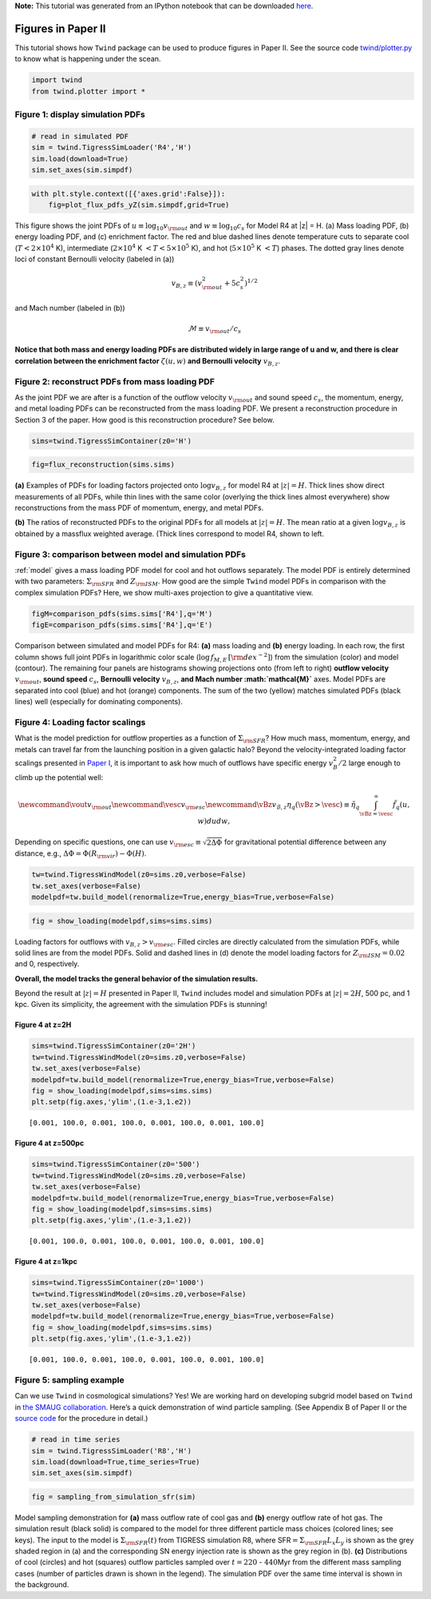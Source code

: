 **Note:** This tutorial was generated from an IPython notebook that can be downloaded
`here <https://github.com/changgoo/Twind/tree/master/docs/_static/notebooks/paper_figures.ipynb>`_.

.. _paper_figures:



Figures in Paper II
===================

This tutorial shows how ``Twind`` package can be used to produce figures
in Paper II. See the source code
`twind/plotter.py <https://github.com/changgoo/Twind/tree/master/twind/plotter.py>`__
to know what is happening under the scean.

.. code:: python

    import twind
    from twind.plotter import *

Figure 1: display simulation PDFs
---------------------------------

.. code:: python

    # read in simulated PDF
    sim = twind.TigressSimLoader('R4','H')
    sim.load(download=True)
    sim.set_axes(sim.simpdf)

.. code:: python

    with plt.style.context([{'axes.grid':False}]):
        fig=plot_flux_pdfs_yZ(sim.simpdf,grid=True)



.. image:: paper_figures_files/paper_figures_6_0.png


This figure shows the joint PDFs of
:math:`u\equiv \log_{10} v_{\rm out}` and :math:`w\equiv \log_{10} c_s`
for Model R4 at \|z\| = H. (a) Mass loading PDF, (b) energy loading PDF,
and (c) enrichment factor. The red and blue dashed lines denote
temperature cuts to separate cool (:math:`T < 2 \times 10^4` K),
intermediate (:math:`2\times10^4` K :math:`< T < 5 \times 10^5` K), and
hot (:math:`5 \times 10^5` K :math:`< T`) phases. The dotted gray lines
denote loci of constant Bernoulli velocity (labeled in (a))

.. math:: v_{B,z}\equiv (v_{\rm out}^2 + 5c_s^2)^{1/2}

and Mach number (labeled in (b))

.. math:: \mathcal{M} \equiv v_{\rm out}/c_s

**Notice that both mass and energy loading PDFs are distributed widely
in large range of u and w, and there is clear correlation between the
enrichment factor** :math:`\zeta(u,w)` **and Bernoulli velocity**
:math:`v_{B,z}`.

Figure 2: reconstruct PDFs from mass loading PDF
------------------------------------------------

As the joint PDF we are after is a function of the outflow velocity
:math:`v_{\rm out}` and sound speed :math:`c_s`, the momentum, energy,
and metal loading PDFs can be reconstructed from the mass loading PDF.
We present a reconstruction procedure in Section 3 of the paper. How
good is this reconstruction procedure? See below.

.. code:: python

    sims=twind.TigressSimContainer(z0='H')

.. code:: python

    fig=flux_reconstruction(sims.sims)



.. image:: paper_figures_files/paper_figures_10_0.png


**(a)** Examples of PDFs for loading factors projected onto
:math:`\log v_{B,z}` for model R4 at :math:`|z|=H`. Thick lines show
direct measurements of all PDFs, while thin lines with the same color
(overlying the thick lines almost everywhere) show reconstructions from
the mass PDF of momentum, energy, and metal PDFs.

**(b)** The ratios of reconstructed PDFs to the original PDFs for all
models at :math:`|z|=H`. The mean ratio at a given :math:`\log v_{B,z}`
is obtained by a massflux weighted average. (Thick lines correspond to
model R4, shown to left.

Figure 3: comparison between model and simulation PDFs
------------------------------------------------------

:ref:`model` gives a mass loading PDF model for cool and hot outflows
separately. The model PDF is entirely determined with two parameters:
:math:`\Sigma_{\rm SFR}` and :math:`Z_{\rm ISM}`. How good are the
simple ``Twind`` model PDFs in comparison with the complex simulation
PDFs? Here, we show multi-axes projection to give a quantitative view.

.. code:: python

    figM=comparison_pdfs(sims.sims['R4'],q='M')
    figE=comparison_pdfs(sims.sims['R4'],q='E')



.. image:: paper_figures_files/paper_figures_13_0.png



.. image:: paper_figures_files/paper_figures_13_1.png


Comparison between simulated and model PDFs for R4: **(a)** mass loading
and **(b)** energy loading. In each row, the first column shows full
joint PDFs in logarithmic color scale
(:math:`\log\, f_{M,E}\,[\rm dex^{-2}]`) from the simulation (color) and
model (contour). The remaining four panels are histograms showing
projections onto (from left to right) **outflow velocity**
:math:`v_{\rm out}`, **sound speed** :math:`c_s`, **Bernoulli velocity**
:math:`v_{B,z}`, **and Mach number :math:`\mathcal{M}`** axes. Model
PDFs are separated into cool (blue) and hot (orange) components. The sum
of the two (yellow) matches simulated PDFs (black lines) well
(especially for dominating components).

Figure 4: Loading factor scalings
---------------------------------

What is the model prediction for outflow properties as a function of
:math:`\Sigma_{\rm SFR}`? How much mass, momentum, energy, and metals
can travel far from the launching position in a given galactic halo?
Beyond the velocity-integrated loading factor scalings presented in
`Paper
I <https://ui.adsabs.harvard.edu/abs/2020ApJ...900...61K/abstract>`__,
it is important to ask how much of outflows have specific energy
:math:`v_{B}^2/2` large enough to climb up the potential well:

.. math::

   \newcommand\vout{v_{\rm out}}
   \newcommand\vesc{v_{\rm esc}}
   \newcommand\vBz{v_{\mathcal{B},z}}
       \eta_q(\vBz>\vesc)\equiv \tilde{\eta}_q
       \int_{\vBz=\vesc}^\infty \tilde{f}_{q}(u,w)dudw,

Depending on specific questions, one can use
:math:`v_{\rm esc} \equiv \sqrt{2\Delta\Phi}` for gravitational
potential difference between any distance, e.g.,
:math:`\Delta \Phi= \Phi(R_{\rm vir}) - \Phi(H)`.

.. code:: python

    tw=twind.TigressWindModel(z0=sims.z0,verbose=False)
    tw.set_axes(verbose=False)
    modelpdf=tw.build_model(renormalize=True,energy_bias=True,verbose=False)

.. code:: python

    fig = show_loading(modelpdf,sims=sims.sims)



.. image:: paper_figures_files/paper_figures_17_0.png


Loading factors for outflows with :math:`v_{B,z}>v_{\rm esc}`. Filled
circles are directly calculated from the simulation PDFs, while solid
lines are from the model PDFs. Solid and dashed lines in (d) denote the
model loading factors for :math:`Z_{\rm ISM}=0.02` and 0, respectively.

**Overall, the model tracks the general behavior of the simulation
results.**

Beyond the result at :math:`|z|=H` presented in Paper II, ``Twind``
includes model and simulation PDFs at :math:`|z|=2H`, 500 pc, and 1 kpc.
Given its simplicity, the agreement with the simulation PDFs is
stunning!

Figure 4 at z=2H
~~~~~~~~~~~~~~~~

.. code:: python

    sims=twind.TigressSimContainer(z0='2H')
    tw=twind.TigressWindModel(z0=sims.z0,verbose=False)
    tw.set_axes(verbose=False)
    modelpdf=tw.build_model(renormalize=True,energy_bias=True,verbose=False)
    fig = show_loading(modelpdf,sims=sims.sims)
    plt.setp(fig.axes,'ylim',(1.e-3,1.e2))




.. parsed-literal::

    [0.001, 100.0, 0.001, 100.0, 0.001, 100.0, 0.001, 100.0]




.. image:: paper_figures_files/paper_figures_20_1.png


Figure 4 at z=500pc
~~~~~~~~~~~~~~~~~~~

.. code:: python

    sims=twind.TigressSimContainer(z0='500')
    tw=twind.TigressWindModel(z0=sims.z0,verbose=False)
    tw.set_axes(verbose=False)
    modelpdf=tw.build_model(renormalize=True,energy_bias=True,verbose=False)
    fig = show_loading(modelpdf,sims=sims.sims)
    plt.setp(fig.axes,'ylim',(1.e-3,1.e2))




.. parsed-literal::

    [0.001, 100.0, 0.001, 100.0, 0.001, 100.0, 0.001, 100.0]




.. image:: paper_figures_files/paper_figures_22_1.png


Figure 4 at z=1kpc
~~~~~~~~~~~~~~~~~~

.. code:: python

    sims=twind.TigressSimContainer(z0='1000')
    tw=twind.TigressWindModel(z0=sims.z0,verbose=False)
    tw.set_axes(verbose=False)
    modelpdf=tw.build_model(renormalize=True,energy_bias=True,verbose=False)
    fig = show_loading(modelpdf,sims=sims.sims)
    plt.setp(fig.axes,'ylim',(1.e-3,1.e2))




.. parsed-literal::

    [0.001, 100.0, 0.001, 100.0, 0.001, 100.0, 0.001, 100.0]




.. image:: paper_figures_files/paper_figures_24_1.png


Figure 5: sampling example
--------------------------

Can we use ``Twind`` in cosmological simulations? Yes! We are working
hard on developing subgrid model based on ``Twind`` in `the SMAUG
collaboration <https://www.simonsfoundation.org/flatiron/center-for-computational-astrophysics/galaxy-formation/smaug/>`__.
Here’s a quick demonstration of wind particle sampling. (See Appendix B
of Paper II or the `source
code <https://github.com/changgoo/Twind/tree/master/twind/sampler.py#L166>`__
for the procedure in detail.)

.. code:: python

    # read in time series
    sim = twind.TigressSimLoader('R8','H')
    sim.load(download=True,time_series=True)
    sim.set_axes(sim.simpdf)

.. code:: python

    fig = sampling_from_simulation_sfr(sim)



.. image:: paper_figures_files/paper_figures_28_0.png


Model sampling demonstration for **(a)** mass outflow rate of cool gas
and **(b)** energy outflow rate of hot gas. The simulation result (black
solid) is compared to the model for three different particle mass
choices (colored lines; see keys). The input to the model is
:math:`\Sigma_{\rm SFR}(t)` from TIGRESS simulation R8, where
SFR\ :math:`=\Sigma_{\rm SFR} L_x L_y` is shown as the grey shaded
region in (a) and the corresponding SN energy injection rate is shown as
the grey region in (b). **(c)** Distributions of cool (circles) and hot
(squares) outflow particles sampled over :math:`t =220` -
:math:`440`\ Myr from the different mass sampling cases (number of
particles drawn is shown in the legend). The simulation PDF over the
same time interval is shown in the background.
